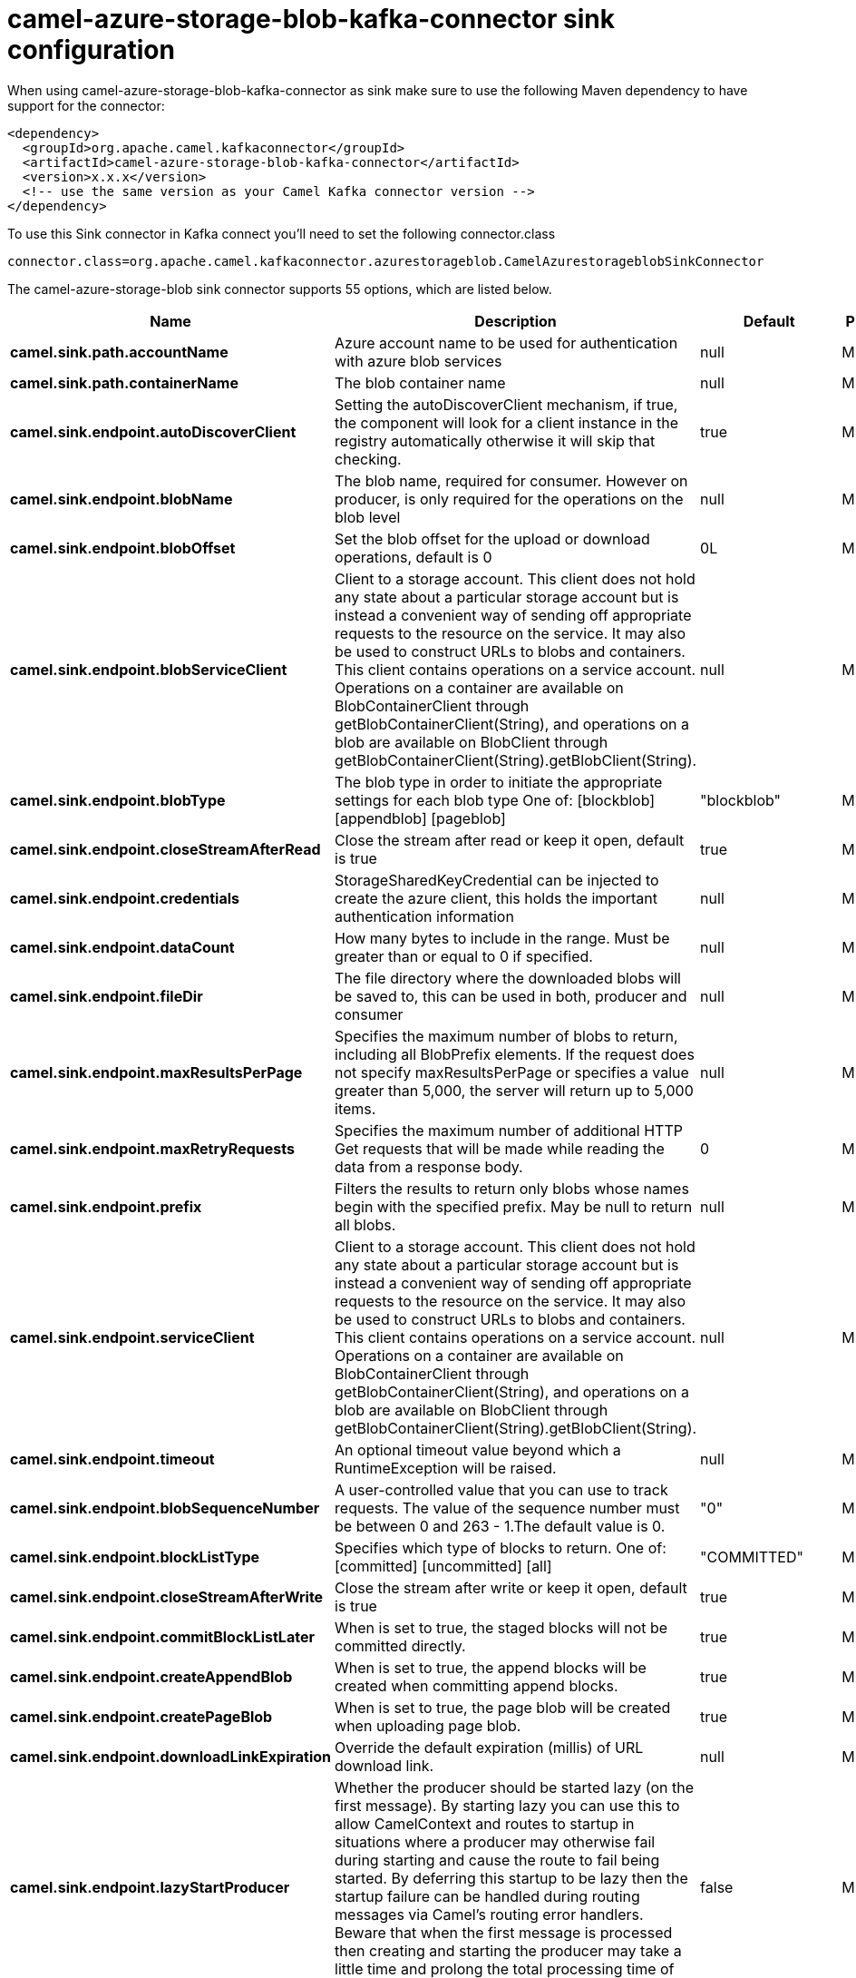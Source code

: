 // kafka-connector options: START
[[camel-azure-storage-blob-kafka-connector-sink]]
= camel-azure-storage-blob-kafka-connector sink configuration

When using camel-azure-storage-blob-kafka-connector as sink make sure to use the following Maven dependency to have support for the connector:

[source,xml]
----
<dependency>
  <groupId>org.apache.camel.kafkaconnector</groupId>
  <artifactId>camel-azure-storage-blob-kafka-connector</artifactId>
  <version>x.x.x</version>
  <!-- use the same version as your Camel Kafka connector version -->
</dependency>
----

To use this Sink connector in Kafka connect you'll need to set the following connector.class

[source,java]
----
connector.class=org.apache.camel.kafkaconnector.azurestorageblob.CamelAzurestorageblobSinkConnector
----


The camel-azure-storage-blob sink connector supports 55 options, which are listed below.



[width="100%",cols="2,5,^1,2",options="header"]
|===
| Name | Description | Default | Priority
| *camel.sink.path.accountName* | Azure account name to be used for authentication with azure blob services | null | MEDIUM
| *camel.sink.path.containerName* | The blob container name | null | MEDIUM
| *camel.sink.endpoint.autoDiscoverClient* | Setting the autoDiscoverClient mechanism, if true, the component will look for a client instance in the registry automatically otherwise it will skip that checking. | true | MEDIUM
| *camel.sink.endpoint.blobName* | The blob name, required for consumer. However on producer, is only required for the operations on the blob level | null | MEDIUM
| *camel.sink.endpoint.blobOffset* | Set the blob offset for the upload or download operations, default is 0 | 0L | MEDIUM
| *camel.sink.endpoint.blobServiceClient* | Client to a storage account. This client does not hold any state about a particular storage account but is instead a convenient way of sending off appropriate requests to the resource on the service. It may also be used to construct URLs to blobs and containers. This client contains operations on a service account. Operations on a container are available on BlobContainerClient through getBlobContainerClient(String), and operations on a blob are available on BlobClient through getBlobContainerClient(String).getBlobClient(String). | null | MEDIUM
| *camel.sink.endpoint.blobType* | The blob type in order to initiate the appropriate settings for each blob type One of: [blockblob] [appendblob] [pageblob] | "blockblob" | MEDIUM
| *camel.sink.endpoint.closeStreamAfterRead* | Close the stream after read or keep it open, default is true | true | MEDIUM
| *camel.sink.endpoint.credentials* | StorageSharedKeyCredential can be injected to create the azure client, this holds the important authentication information | null | MEDIUM
| *camel.sink.endpoint.dataCount* | How many bytes to include in the range. Must be greater than or equal to 0 if specified. | null | MEDIUM
| *camel.sink.endpoint.fileDir* | The file directory where the downloaded blobs will be saved to, this can be used in both, producer and consumer | null | MEDIUM
| *camel.sink.endpoint.maxResultsPerPage* | Specifies the maximum number of blobs to return, including all BlobPrefix elements. If the request does not specify maxResultsPerPage or specifies a value greater than 5,000, the server will return up to 5,000 items. | null | MEDIUM
| *camel.sink.endpoint.maxRetryRequests* | Specifies the maximum number of additional HTTP Get requests that will be made while reading the data from a response body. | 0 | MEDIUM
| *camel.sink.endpoint.prefix* | Filters the results to return only blobs whose names begin with the specified prefix. May be null to return all blobs. | null | MEDIUM
| *camel.sink.endpoint.serviceClient* | Client to a storage account. This client does not hold any state about a particular storage account but is instead a convenient way of sending off appropriate requests to the resource on the service. It may also be used to construct URLs to blobs and containers. This client contains operations on a service account. Operations on a container are available on BlobContainerClient through getBlobContainerClient(String), and operations on a blob are available on BlobClient through getBlobContainerClient(String).getBlobClient(String). | null | MEDIUM
| *camel.sink.endpoint.timeout* | An optional timeout value beyond which a RuntimeException will be raised. | null | MEDIUM
| *camel.sink.endpoint.blobSequenceNumber* | A user-controlled value that you can use to track requests. The value of the sequence number must be between 0 and 263 - 1.The default value is 0. | "0" | MEDIUM
| *camel.sink.endpoint.blockListType* | Specifies which type of blocks to return. One of: [committed] [uncommitted] [all] | "COMMITTED" | MEDIUM
| *camel.sink.endpoint.closeStreamAfterWrite* | Close the stream after write or keep it open, default is true | true | MEDIUM
| *camel.sink.endpoint.commitBlockListLater* | When is set to true, the staged blocks will not be committed directly. | true | MEDIUM
| *camel.sink.endpoint.createAppendBlob* | When is set to true, the append blocks will be created when committing append blocks. | true | MEDIUM
| *camel.sink.endpoint.createPageBlob* | When is set to true, the page blob will be created when uploading page blob. | true | MEDIUM
| *camel.sink.endpoint.downloadLinkExpiration* | Override the default expiration (millis) of URL download link. | null | MEDIUM
| *camel.sink.endpoint.lazyStartProducer* | Whether the producer should be started lazy (on the first message). By starting lazy you can use this to allow CamelContext and routes to startup in situations where a producer may otherwise fail during starting and cause the route to fail being started. By deferring this startup to be lazy then the startup failure can be handled during routing messages via Camel's routing error handlers. Beware that when the first message is processed then creating and starting the producer may take a little time and prolong the total processing time of the processing. | false | MEDIUM
| *camel.sink.endpoint.operation* | The blob operation that can be used with this component on the producer One of: [listBlobContainers] [createBlobContainer] [deleteBlobContainer] [listBlobs] [getBlob] [deleteBlob] [downloadBlobToFile] [downloadLink] [uploadBlockBlob] [stageBlockBlobList] [commitBlobBlockList] [getBlobBlockList] [createAppendBlob] [commitAppendBlob] [createPageBlob] [uploadPageBlob] [resizePageBlob] [clearPageBlob] [getPageBlobRanges] | "listBlobContainers" | MEDIUM
| *camel.sink.endpoint.pageBlobSize* | Specifies the maximum size for the page blob, up to 8 TB. The page blob size must be aligned to a 512-byte boundary. | "512" | MEDIUM
| *camel.sink.endpoint.basicPropertyBinding* | Whether the endpoint should use basic property binding (Camel 2.x) or the newer property binding with additional capabilities | false | MEDIUM
| *camel.sink.endpoint.synchronous* | Sets whether synchronous processing should be strictly used, or Camel is allowed to use asynchronous processing (if supported). | false | MEDIUM
| *camel.sink.endpoint.accessKey* | Access key for the associated azure account name to be used for authentication with azure blob services | null | MEDIUM
| *camel.component.azure-storage-blob.autoDiscover Client* | Setting the autoDiscoverClient mechanism, if true, the component will look for a client instance in the registry automatically otherwise it will skip that checking. | true | MEDIUM
| *camel.component.azure-storage-blob.blobName* | The blob name, required for consumer. However on producer, is only required for the operations on the blob level | null | MEDIUM
| *camel.component.azure-storage-blob.blobOffset* | Set the blob offset for the upload or download operations, default is 0 | 0L | MEDIUM
| *camel.component.azure-storage-blob.blobType* | The blob type in order to initiate the appropriate settings for each blob type One of: [blockblob] [appendblob] [pageblob] | "blockblob" | MEDIUM
| *camel.component.azure-storage-blob.closeStream AfterRead* | Close the stream after read or keep it open, default is true | true | MEDIUM
| *camel.component.azure-storage-blob.configuration* | The component configurations | null | MEDIUM
| *camel.component.azure-storage-blob.credentials* | StorageSharedKeyCredential can be injected to create the azure client, this holds the important authentication information | null | MEDIUM
| *camel.component.azure-storage-blob.dataCount* | How many bytes to include in the range. Must be greater than or equal to 0 if specified. | null | MEDIUM
| *camel.component.azure-storage-blob.fileDir* | The file directory where the downloaded blobs will be saved to, this can be used in both, producer and consumer | null | MEDIUM
| *camel.component.azure-storage-blob.maxResultsPer Page* | Specifies the maximum number of blobs to return, including all BlobPrefix elements. If the request does not specify maxResultsPerPage or specifies a value greater than 5,000, the server will return up to 5,000 items. | null | MEDIUM
| *camel.component.azure-storage-blob.maxRetry Requests* | Specifies the maximum number of additional HTTP Get requests that will be made while reading the data from a response body. | 0 | MEDIUM
| *camel.component.azure-storage-blob.prefix* | Filters the results to return only blobs whose names begin with the specified prefix. May be null to return all blobs. | null | MEDIUM
| *camel.component.azure-storage-blob.serviceClient* | Client to a storage account. This client does not hold any state about a particular storage account but is instead a convenient way of sending off appropriate requests to the resource on the service. It may also be used to construct URLs to blobs and containers. This client contains operations on a service account. Operations on a container are available on BlobContainerClient through getBlobContainerClient(String), and operations on a blob are available on BlobClient through getBlobContainerClient(String).getBlobClient(String). | null | MEDIUM
| *camel.component.azure-storage-blob.timeout* | An optional timeout value beyond which a RuntimeException will be raised. | null | MEDIUM
| *camel.component.azure-storage-blob.blobSequence Number* | A user-controlled value that you can use to track requests. The value of the sequence number must be between 0 and 263 - 1.The default value is 0. | "0" | MEDIUM
| *camel.component.azure-storage-blob.blockListType* | Specifies which type of blocks to return. One of: [committed] [uncommitted] [all] | "COMMITTED" | MEDIUM
| *camel.component.azure-storage-blob.closeStream AfterWrite* | Close the stream after write or keep it open, default is true | true | MEDIUM
| *camel.component.azure-storage-blob.commitBlockList Later* | When is set to true, the staged blocks will not be committed directly. | true | MEDIUM
| *camel.component.azure-storage-blob.createAppend Blob* | When is set to true, the append blocks will be created when committing append blocks. | true | MEDIUM
| *camel.component.azure-storage-blob.createPageBlob* | When is set to true, the page blob will be created when uploading page blob. | true | MEDIUM
| *camel.component.azure-storage-blob.downloadLink Expiration* | Override the default expiration (millis) of URL download link. | null | MEDIUM
| *camel.component.azure-storage-blob.lazyStart Producer* | Whether the producer should be started lazy (on the first message). By starting lazy you can use this to allow CamelContext and routes to startup in situations where a producer may otherwise fail during starting and cause the route to fail being started. By deferring this startup to be lazy then the startup failure can be handled during routing messages via Camel's routing error handlers. Beware that when the first message is processed then creating and starting the producer may take a little time and prolong the total processing time of the processing. | false | MEDIUM
| *camel.component.azure-storage-blob.operation* | The blob operation that can be used with this component on the producer One of: [listBlobContainers] [createBlobContainer] [deleteBlobContainer] [listBlobs] [getBlob] [deleteBlob] [downloadBlobToFile] [downloadLink] [uploadBlockBlob] [stageBlockBlobList] [commitBlobBlockList] [getBlobBlockList] [createAppendBlob] [commitAppendBlob] [createPageBlob] [uploadPageBlob] [resizePageBlob] [clearPageBlob] [getPageBlobRanges] | "listBlobContainers" | MEDIUM
| *camel.component.azure-storage-blob.pageBlobSize* | Specifies the maximum size for the page blob, up to 8 TB. The page blob size must be aligned to a 512-byte boundary. | "512" | MEDIUM
| *camel.component.azure-storage-blob.basicProperty Binding* | Whether the component should use basic property binding (Camel 2.x) or the newer property binding with additional capabilities | false | MEDIUM
| *camel.component.azure-storage-blob.accessKey* | Access key for the associated azure account name to be used for authentication with azure blob services | null | MEDIUM
|===



The camel-azure-storage-blob sink connector has no converters out of the box.





The camel-azure-storage-blob sink connector has no transforms out of the box.





The camel-azure-storage-blob sink connector has no aggregation strategies out of the box.
// kafka-connector options: END
